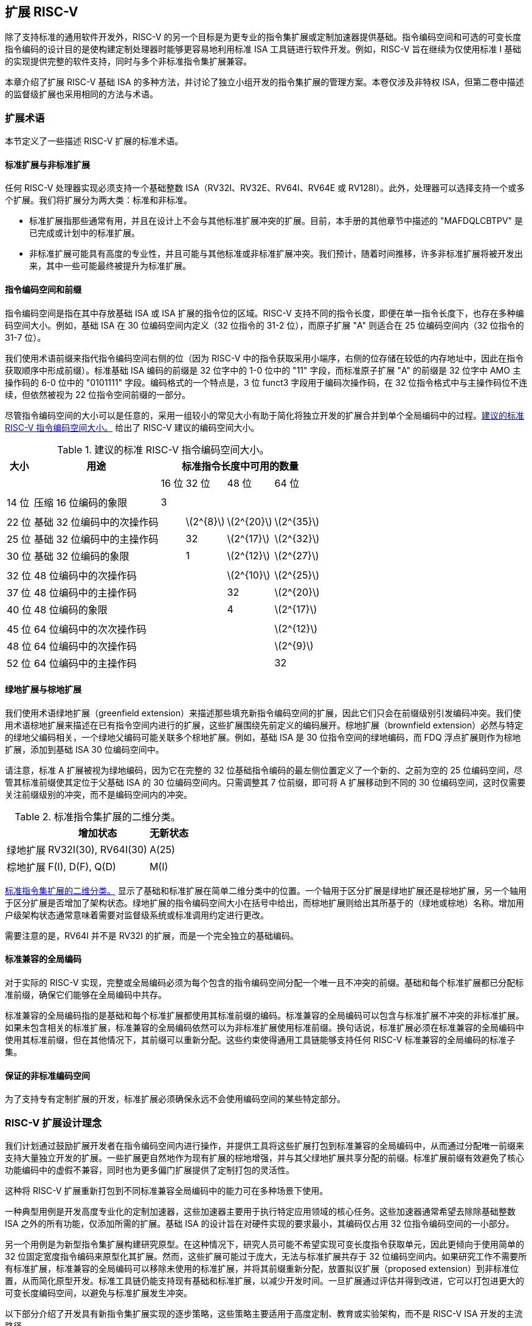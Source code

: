 [[extending]]
== 扩展 RISC-V

除了支持标准的通用软件开发外，RISC-V 的另一个目标是为更专业的指令集扩展或定制加速器提供基础。指令编码空间和可选的可变长度指令编码的设计目的是使构建定制处理器时能够更容易地利用标准 ISA 工具链进行软件开发。例如，RISC-V 旨在继续为仅使用标准 I 基础的实现提供完整的软件支持，同时与多个非标准指令集扩展兼容。

本章介绍了扩展 RISC-V 基础 ISA 的多种方法，并讨论了独立小组开发的指令集扩展的管理方案。本卷仅涉及非特权 ISA，但第二卷中描述的监督级扩展也采用相同的方法与术语。

=== 扩展术语

本节定义了一些描述 RISC-V 扩展的标准术语。

==== 标准扩展与非标准扩展

任何 RISC-V 处理器实现必须支持一个基础整数 ISA（RV32I、RV32E、RV64I、RV64E 或 RV128I）。此外，处理器可以选择支持一个或多个扩展。我们将扩展分为两大类：标准和非标准。

* 标准扩展指那些通常有用，并且在设计上不会与其他标准扩展冲突的扩展。目前，本手册的其他章节中描述的 "MAFDQLCBTPV" 是已完成或计划中的标准扩展。
* 非标准扩展可能具有高度的专业性，并且可能与其他标准或非标准扩展冲突。我们预计，随着时间推移，许多非标准扩展将被开发出来，其中一些可能最终被提升为标准扩展。

==== 指令编码空间和前缀

指令编码空间是指在其中存放基础 ISA 或 ISA 扩展的指令位的区域。RISC-V 支持不同的指令长度，即便在单一指令长度下，也存在多种编码空间大小。例如，基础 ISA 在 30 位编码空间内定义（32 位指令的 31-2 位），而原子扩展 "A" 则适合在 25 位编码空间内（32 位指令的 31-7 位）。

我们使用术语前缀来指代指令编码空间右侧的位（因为 RISC-V 中的指令获取采用小端序，右侧的位存储在较低的内存地址中，因此在指令获取顺序中形成前缀）。标准基础 ISA 编码的前缀是 32 位字中的 1-0 位中的 "11" 字段，而标准原子扩展 "A" 的前缀是 32 位字中 AMO 主操作码的 6-0 位中的 "0101111" 字段。编码格式的一个特点是，3 位 funct3 字段用于编码次操作码，在 32 位指令格式中与主操作码位不连续，但依然被视为 22 位指令空间前缀的一部分。

尽管指令编码空间的大小可以是任意的，采用一组较小的常见大小有助于简化将独立开发的扩展合并到单个全局编码中的过程。<<encodingspaces>> 给出了 RISC-V 建议的编码空间大小。

[[encodingspaces]]
.建议的标准 RISC-V 指令编码空间大小。
[%autowidth,float="center",align="center",cols="^,<,>,>,>,>", options="header"]
|===
|大小 |用途 
4+^| 标准指令长度中可用的数量
| | |16 位 |32 位 |48 位 |64 位

6+|
|14 位 |压缩 16 位编码的象限 |3 | | |

6+|
|22 位 |基础 32 位编码中的次操作码 | |latexmath:[$2^{8}$]
|latexmath:[$2^{20}$] |latexmath:[$2^{35}$]

|25 位 |基础 32 位编码中的主操作码 | |32
|latexmath:[$2^{17}$] |latexmath:[$2^{32}$]

|30 位 |基础 32 位编码的象限 | |1 |latexmath:[$2^{12}$]
|latexmath:[$2^{27}$]

6+|
|32 位 |48 位编码中的次操作码 | | |latexmath:[$2^{10}$]
|latexmath:[$2^{25}$]

|37 位 |48 位编码中的主操作码 | | |32 |latexmath:[$2^{20}$]

|40 位 |48 位编码的象限 | | |4 |latexmath:[$2^{17}$]

6+|
|45 位 |64 位编码中的次次操作码 | | | |latexmath:[$2^{12}$]

|48 位 |64 位编码中的次操作码 | | | |latexmath:[$2^{9}$]

|52 位 |64 位编码中的主操作码 | | | |32
|===

==== 绿地扩展与棕地扩展

我们使用术语绿地扩展（greenfield extension）来描述那些填充新指令编码空间的扩展，因此它们只会在前缀级别引发编码冲突。我们使用术语棕地扩展来描述在已有指令空间内进行的扩展，这些扩展围绕先前定义的编码展开。棕地扩展（brownfield extension）必然与特定的绿地父编码相关，一个绿地父编码可能关联多个棕地扩展。例如，基础 ISA 是 30 位指令空间的绿地编码，而 FDQ 浮点扩展则作为棕地扩展，添加到基础 ISA 30 位编码空间中。

请注意，标准 A 扩展被视为绿地编码，因为它在完整的 32 位基础指令编码的最左侧位置定义了一个新的、之前为空的 25 位编码空间，尽管其标准前缀使其定位于父基础 ISA 的 30 位编码空间内。只需调整其 7 位前缀，即可将 A 扩展移动到不同的 30 位编码空间，这时仅需要关注前缀级别的冲突，而不是编码空间内的冲突。

[[exttax]]
.标准指令集扩展的二维分类。
[cols="^,^,^",options="header",]
[%autowidth, float="center", align="center"]
|===
|           |增加状态           |无新状态
|绿地扩展 |RV32I(30), RV64I(30) |A(25)
|棕地扩展 |F(I), D(F), Q(D)     |M(I)
|===

<<exttax>> 显示了基础和标准扩展在简单二维分类中的位置。一个轴用于区分扩展是绿地扩展还是棕地扩展，另一个轴用于区分扩展是否增加了架构状态。绿地扩展的指令编码空间大小在括号中给出，而棕地扩展则给出其所基于的（绿地或棕地）名称。增加用户级架构状态通常意味着需要对监督级系统或标准调用约定进行更改。

需要注意的是，RV64I 并不是 RV32I 的扩展，而是一个完全独立的基础编码。

==== 标准兼容的全局编码

对于实际的 RISC-V 实现，完整或全局编码必须为每个包含的指令编码空间分配一个唯一且不冲突的前缀。基础和每个标准扩展都已分配标准前缀，确保它们能够在全局编码中共存。

标准兼容的全局编码指的是基础和每个标准扩展都使用其标准前缀的编码。标准兼容的全局编码可以包含与标准扩展不冲突的非标准扩展。如果未包含相关的标准扩展，标准兼容的全局编码依然可以为非标准扩展使用标准前缀。换句话说，标准扩展必须在标准兼容的全局编码中使用其标准前缀，但在其他情况下，其前缀可以重新分配。这些约束使得通用工具链能够支持任何 RISC-V 标准兼容的全局编码的标准子集。

==== 保证的非标准编码空间

为了支持专有定制扩展的开发，标准扩展必须确保永远不会使用编码空间的某些特定部分。

=== RISC-V 扩展设计理念

我们计划通过鼓励扩展开发者在指令编码空间内进行操作，并提供工具将这些扩展打包到标准兼容的全局编码中，从而通过分配唯一前缀来支持大量独立开发的扩展。一些扩展更自然地作为现有扩展的棕地增强，并与其父绿地扩展共享分配的前缀。标准扩展前缀有效避免了核心功能编码中的虚假不兼容，同时也为更多偏门扩展提供了定制打包的灵活性。

这种将 RISC-V 扩展重新打包到不同标准兼容全局编码中的能力可在多种场景下使用。

一种典型用例是开发高度专业化的定制加速器，这些加速器主要用于执行特定应用领域的核心任务。这些加速器通常希望去除除基础整数 ISA 之外的所有功能，仅添加所需的扩展。基础 ISA 的设计旨在对硬件实现的要求最小，其编码仅占用 32 位指令编码空间的一小部分。

另一个用例是为新型指令集扩展构建研究原型。在这种情况下，研究人员可能不希望实现可变长度指令获取单元，因此更倾向于使用简单的 32 位固定宽度指令编码来原型化其扩展。然而，这些扩展可能过于庞大，无法与标准扩展共存于 32 位编码空间内。如果研究工作不需要所有标准扩展，标准兼容的全局编码可以移除未使用的标准扩展，并将其前缀重新分配，放置拟议扩展（proposed extension）到非标准位置，从而简化原型开发。标准工具链仍能支持现有基础和标准扩展，以减少开发时间。一旦扩展通过评估并得到改进，它可以打包进更大的可变长度编码空间，以避免与标准扩展发生冲突。

以下部分介绍了开发具有新指令集扩展实现的逐步策略，这些策略主要适用于高度定制、教育或实验架构，而不是 RISC-V ISA 开发的主流路径。

[[fix32b]]
=== 固定宽度 32 位指令格式内的扩展

本节讨论仅支持基础固定宽度 32 位指令格式的实现的扩展。
[NOTE]
====
我们预计，最简单的 32 位固定宽度编码将受到许多受限加速器和研究原型的广泛应用。
====
==== 可用的 30 位指令编码空间

在标准编码中，三个可用的 30 位指令编码空间（前缀为 `00`、`01` 和 `10` 的 2 位）被保留用于启用可选的压缩指令扩展。然而，如果不需要压缩指令集扩展，这三个 30 位编码空间将变为可用空间，从而使得 32 位格式中的可用编码空间增加了四倍。

==== 可用的 25 位指令编码空间

25 位指令编码空间对应于基础和标准扩展编码中的主操作码。

有四个明确保留用于自定义扩展的主操作码 <<opcodemap>>，每个代表一个 25 位编码空间。两个主操作码保留给 RV128 基础编码使用（分别是 OP-IMM-64 和 OP-64），但在 RV32 和 RV64 的非标准扩展中也可以使用。

为 RV64 保留的两个主操作码（OP-IMM-32 和 OP-32）同样可以用于 RV32 的非标准扩展。

如果实现中不需要浮点功能，可以重新使用为标准浮点扩展保留的七个主操作码（LOAD-FP、STORE-FP、MADD、MSUB、NMSUB、NMADD、OP-FP）。同样，如果不需要标准原子扩展，也可以重新使用 AMO 主操作码。

如果实现不需要超过 32 位的指令，可以使用另外四个主操作码（在 <<opcodemap>> 中标记为灰色）。

基础 RV32I 编码使用 11 个主操作码和 3 个保留操作码，最多有 18 个主操作码可供扩展使用。基础 RV64I 编码使用 13 个主操作码和 3 个保留操作码，最多有 16 个主操作码可供扩展使用。

==== 可用的 22 位指令编码空间

22 位编码空间对应于基础和标准扩展编码中的 funct3 次操作码空间。若干主操作码的 funct3 字段未完全占用，导致有多个可用的 22 位编码空间。

通常，主操作码用于在指令的其他位中编码操作数格式，扩展应遵循主操作码的操作数格式，这样可以简化硬件解码过程。

==== 其他空间

在某些主操作码下，编码空间较为有限，且并非所有次操作码都完全填充这些空间。

=== 添加对齐的 64 位指令扩展

为扩展提供空间的最简单方式是添加自然对齐的 64 位指令，这些指令对于基础的 32 位固定宽度指令格式过大。实现仍然需要支持 32 位基础指令格式，但可以要求 64 位指令按照 64 位边界对齐，以简化指令获取，必要时可使用 32 位 NOP 指令进行对齐填充。

为了简化标准工具的使用，64 位指令应按 <<instlengthcode, Table 1>> 中规定的方式进行编码。然而，某些实现可以选择非标准的 64 位指令长度编码，同时保留 32 位指令的标准编码。例如，如果不需要压缩指令，可以通过在指令的前两位中设置零位来编码 64 位指令。
[NOTE]
====
我们预计处理器生成器将生成能够自动处理所有支持的可变长度指令编码组合的指令获取单元。
====
=== 支持 VLIW 编码

虽然 RISC-V 不是专为纯 VLIW 机器设计，但可以通过几种替代方法将 VLIW 编码作为扩展添加。在所有实现中，都必须支持基础的 32 位编码，以便能够使用标准软件工具。

==== 固定大小的指令组

最简单的方式是定义一个自然对齐的大指令格式（例如 128 位），用于编码 VLIW 操作。在传统的 VLIW 设计中，这种方法可能会浪费指令内存来存储 NOP，但在 RISC-V 兼容实现中，必须支持基础 32 位指令，这将 VLIW 代码的大小限制在加速函数的范围内。

==== 编码长度组

另一种方式是利用 <<instlengthcode>> 中的标准长度编码来表示并行指令组，从而压缩 VLIW 指令中的 NOP。例如，64 位指令可以包含两个 28 位操作，96 位指令可以包含三个 28 位操作等；或者，48 位指令可以包含一个 42 位操作，96 位指令可以包含两个 42 位操作等。

此方法的优点是保留了包含单一操作的基础 ISA 编码，但缺点是需要为 VLIW 指令中的操作引入新的 28 位或 42 位编码，且较大指令组的获取可能未对齐。可以采取一种简化方法，避免 VLIW 指令跨越一些微架构中的关键边界（如缓存行或虚拟内存页）。

==== 固定大小的指令包

另一种方法，类似于 Itanium，采用更大且自然对齐的固定指令包（例如 128 位）来编码并行操作组。此方法简化了指令获取，但将复杂性转移到组执行引擎（group execution engine）。为了保持 RISC-V 兼容，必须支持基础 32 位指令。

==== 前缀中的组结束位

上述方法未能保留 VLIW 指令中单个操作的 RISC-V 编码。另一种方法是重新利用固定宽度 32 位编码中的两个前缀位：一个用于指示“组结束（end-of-group）”（如果设置），另一个用于指示是否在谓词控制下执行（如果清除）。由不支持 VLIW 扩展的工具生成的标准 RISC-V 32 位指令将同时设置这两个前缀位（11），因此它们具备正确的语义——每个指令在组结束时且不受谓词控制。

这种方法的缺点是，基础 ISA 并未提供激进 VLIW 系统中常见的复杂谓词支持，且在标准 30 位编码空间中，难以扩展以支持更多谓词寄存器的指定。

